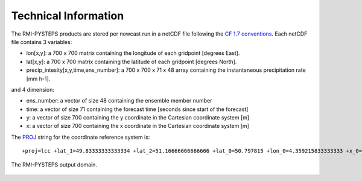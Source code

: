 Technical Information
======================

The RMI-PYSTEPS products are stored per nowcast run in a netCDF file following the `CF 1.7 conventions <https://cfconventions.org/Data/cf-conventions/cf-conventions-1.7/cf-conventions.html>`_. 
Each netCDF file contains 3 variables:

* lon[x,y]: a 700 x 700 matrix containing the longitude of each gridpoint [degrees East].
* lat[x,y]: a 700 x 700 matrix containing the latitude of each gridpoint [degrees North].
* precip_intesity[x,y,time,ens_number]: a 700 x 700 x 71 x 48 array containing the instantaneous precipitation rate [mm h-1].

and 4 dimension:

* ens_number: a vector of size 48 containing the ensemble member number
* time: a vector of size 71 containing the forecast time [seconds since start of the forecast]
* y: a vector of size 700 containing the y coordinate in the Cartesian coordinate system [m]
* x: a vector of size 700 containing the x coordinate in the Cartesian coordinate system [m]

The `PROJ <https://proj.org>`_ string for the coordinate reference system is::

  +proj=lcc +lat_1=49.83333333333334 +lat_2=51.16666666666666 +lat_0=50.797815 +lon_0=4.359215833333333 +x_0=649328 +y_0=665262 +ellps=GRS80 +towgs84=0,0,0,0,0,0,0 +units=m +no_defs

.. _domainexample:

.. figure:: figures/qpe_domain.eps
   :alt: The RMI-PYSTEPS output domain
   :align: center
   :width: 400px
   
   The RMI-PYSTEPS output domain.

